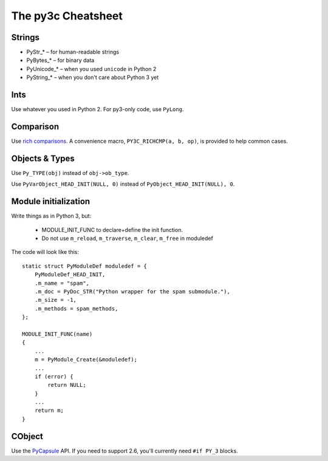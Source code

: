 ~~~~~~~~~~~~~~~~~~~
The py3c Cheatsheet
~~~~~~~~~~~~~~~~~~~

Strings
~~~~~~~

* PyStr_* – for human-readable strings

* PyBytes_* – for binary data

* PyUnicode_* – when you used ``unicode`` in Python 2

* PyString_* – when you don't care about Python 3 yet

Ints
~~~~

Use whatever you used in Python 2. For py3-only code, use ``PyLong``.

Comparison
~~~~~~~~~~

Use `rich comparisons <https://www.python.org/dev/peps/pep-0207/>`_.
A convenience macro, ``PY3C_RICHCMP(a, b, op)``, is provided to help common cases.

Objects & Types
~~~~~~~~~~~~~~~

Use ``Py_TYPE(obj)`` instead of ``obj->ob_type``.

Use ``PyVarObject_HEAD_INIT(NULL, 0)`` instead of ``PyObject_HEAD_INIT(NULL), 0``.

Module initialization
~~~~~~~~~~~~~~~~~~~~~

Write things as in Python 3, but:

    * MODULE_INIT_FUNC to declare+define the init function.
    * Do not use ``m_reload``, ``m_traverse``, ``m_clear``, ``m_free`` in moduledef

The code will look like this::

    static struct PyModuleDef moduledef = {
        PyModuleDef_HEAD_INIT,
        .m_name = "spam",
        .m_doc = PyDoc_STR("Python wrapper for the spam submodule."),
        .m_size = -1,
        .m_methods = spam_methods,
    };

    MODULE_INIT_FUNC(name)
    {
        ...
        m = PyModule_Create(&moduledef);
        ...
        if (error) {
            return NULL;
        }
        ...
        return m;
    }


CObject
~~~~~~~

Use the `PyCapsule <https://docs.python.org/3/c-api/capsule.html#capsules>`_ API.
If you need to support 2.6, you'll currently need ``#if PY_3`` blocks.
